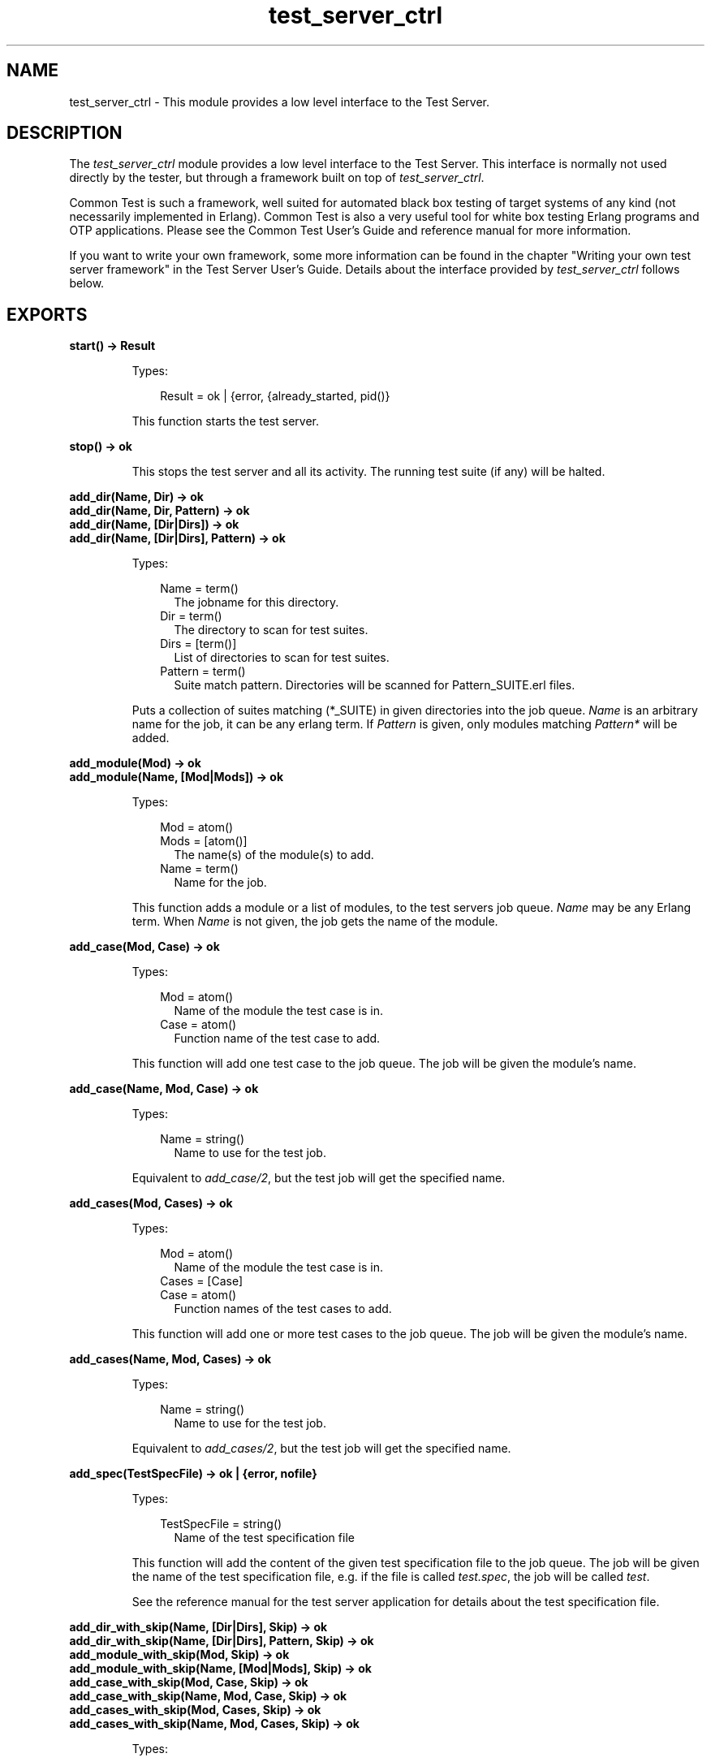 .TH test_server_ctrl 3 "test_server 3.10" "Ericsson AB" "Erlang Module Definition"
.SH NAME
test_server_ctrl \- This module provides a low level interface to the Test Server.
.SH DESCRIPTION
.LP
The \fItest_server_ctrl\fR\& module provides a low level interface to the Test Server\&. This interface is normally not used directly by the tester, but through a framework built on top of \fItest_server_ctrl\fR\&\&.
.LP
Common Test is such a framework, well suited for automated black box testing of target systems of any kind (not necessarily implemented in Erlang)\&. Common Test is also a very useful tool for white box testing Erlang programs and OTP applications\&. Please see the Common Test User\&'s Guide and reference manual for more information\&.
.LP
If you want to write your own framework, some more information can be found in the chapter "Writing your own test server framework" in the Test Server User\&'s Guide\&. Details about the interface provided by \fItest_server_ctrl\fR\& follows below\&.
.SH EXPORTS
.LP
.B
start() -> Result
.br
.RS
.LP
Types:

.RS 3
Result = ok | {error, {already_started, pid()}
.br
.RE
.RE
.RS
.LP
This function starts the test server\&.
.RE
.LP
.B
stop() -> ok
.br
.RS
.LP
This stops the test server and all its activity\&. The running test suite (if any) will be halted\&.
.RE
.LP
.B
add_dir(Name, Dir) -> ok
.br
.B
add_dir(Name, Dir, Pattern) -> ok
.br
.B
add_dir(Name, [Dir|Dirs]) -> ok
.br
.B
add_dir(Name, [Dir|Dirs], Pattern) -> ok
.br
.RS
.LP
Types:

.RS 3
Name = term()
.br
.RS 2
The jobname for this directory\&.
.RE
Dir = term()
.br
.RS 2
The directory to scan for test suites\&.
.RE
Dirs = [term()]
.br
.RS 2
List of directories to scan for test suites\&.
.RE
Pattern = term()
.br
.RS 2
Suite match pattern\&. Directories will be scanned for Pattern_SUITE\&.erl files\&.
.RE
.RE
.RE
.RS
.LP
Puts a collection of suites matching (*_SUITE) in given directories into the job queue\&. \fIName\fR\& is an arbitrary name for the job, it can be any erlang term\&. If \fIPattern\fR\& is given, only modules matching \fIPattern*\fR\& will be added\&.
.RE
.LP
.B
add_module(Mod) -> ok
.br
.B
add_module(Name, [Mod|Mods]) -> ok
.br
.RS
.LP
Types:

.RS 3
Mod = atom()
.br
Mods = [atom()]
.br
.RS 2
The name(s) of the module(s) to add\&.
.RE
Name = term()
.br
.RS 2
Name for the job\&.
.RE
.RE
.RE
.RS
.LP
This function adds a module or a list of modules, to the test servers job queue\&. \fIName\fR\& may be any Erlang term\&. When \fIName\fR\& is not given, the job gets the name of the module\&.
.RE
.LP
.B
add_case(Mod, Case) -> ok
.br
.RS
.LP
Types:

.RS 3
Mod = atom()
.br
.RS 2
Name of the module the test case is in\&.
.RE
Case = atom() 
.br
.RS 2
Function name of the test case to add\&.
.RE
.RE
.RE
.RS
.LP
This function will add one test case to the job queue\&. The job will be given the module\&'s name\&.
.RE
.LP
.B
add_case(Name, Mod, Case) -> ok
.br
.RS
.LP
Types:

.RS 3
Name = string()
.br
.RS 2
Name to use for the test job\&.
.RE
.RE
.RE
.RS
.LP
Equivalent to \fIadd_case/2\fR\&, but the test job will get the specified name\&.
.RE
.LP
.B
add_cases(Mod, Cases) -> ok
.br
.RS
.LP
Types:

.RS 3
Mod = atom()
.br
.RS 2
Name of the module the test case is in\&.
.RE
Cases = [Case] 
.br
Case = atom() 
.br
.RS 2
Function names of the test cases to add\&.
.RE
.RE
.RE
.RS
.LP
This function will add one or more test cases to the job queue\&. The job will be given the module\&'s name\&.
.RE
.LP
.B
add_cases(Name, Mod, Cases) -> ok
.br
.RS
.LP
Types:

.RS 3
Name = string()
.br
.RS 2
Name to use for the test job\&.
.RE
.RE
.RE
.RS
.LP
Equivalent to \fIadd_cases/2\fR\&, but the test job will get the specified name\&.
.RE
.LP
.B
add_spec(TestSpecFile) -> ok | {error, nofile}
.br
.RS
.LP
Types:

.RS 3
TestSpecFile = string()
.br
.RS 2
Name of the test specification file
.RE
.RE
.RE
.RS
.LP
This function will add the content of the given test specification file to the job queue\&. The job will be given the name of the test specification file, e\&.g\&. if the file is called \fItest\&.spec\fR\&, the job will be called \fItest\fR\&\&.
.LP
See the reference manual for the test server application for details about the test specification file\&.
.RE
.LP
.B
add_dir_with_skip(Name, [Dir|Dirs], Skip) -> ok
.br
.B
add_dir_with_skip(Name, [Dir|Dirs], Pattern, Skip) -> ok
.br
.B
add_module_with_skip(Mod, Skip) -> ok
.br
.B
add_module_with_skip(Name, [Mod|Mods], Skip) -> ok
.br
.B
add_case_with_skip(Mod, Case, Skip) -> ok
.br
.B
add_case_with_skip(Name, Mod, Case, Skip) -> ok
.br
.B
add_cases_with_skip(Mod, Cases, Skip) -> ok
.br
.B
add_cases_with_skip(Name, Mod, Cases, Skip) -> ok
.br
.RS
.LP
Types:

.RS 3
Skip = [SkipItem]
.br
.RS 2
List of items to be skipped from the test\&.
.RE
SkipItem = {Mod,Comment} | {Mod,Case,Comment} | {Mod,Cases,Comment}
.br
Mod = atom()
.br
.RS 2
Test suite name\&.
.RE
Comment = string()
.br
.RS 2
Reason why suite or case is being skipped\&.
.RE
Cases = [Case]
.br
Case = atom()
.br
.RS 2
Name of test case function\&.
.RE
.RE
.RE
.RS
.LP
These functions add test jobs just like the add_dir, add_module, add_case and add_cases functions above, but carry an additional argument, Skip\&. Skip is a list of items that should be skipped in the current test run\&. Test job items that occur in the Skip list will be logged as SKIPPED with the associated Comment\&.
.RE
.LP
.B
add_tests_with_skip(Name, Tests, Skip) -> ok
.br
.RS
.LP
Types:

.RS 3
Name = term()
.br
.RS 2
The jobname for this directory\&.
.RE
Tests = [TestItem]
.br
.RS 2
List of jobs to add to the run queue\&.
.RE
TestItem = {Dir,all,all} | {Dir,Mods,all} | {Dir,Mod,Cases}
.br
Dir = term()
.br
.RS 2
The directory to scan for test suites\&.
.RE
Mods = [Mod]
.br
Mod = atom()
.br
.RS 2
Test suite name\&.
.RE
Cases = [Case]
.br
Case = atom()
.br
.RS 2
Name of test case function\&.
.RE
Skip = [SkipItem]
.br
.RS 2
List of items to be skipped from the test\&.
.RE
SkipItem = {Mod,Comment} | {Mod,Case,Comment} | {Mod,Cases,Comment}
.br
Comment = string()
.br
.RS 2
Reason why suite or case is being skipped\&.
.RE
.RE
.RE
.RS
.LP
This function adds various test jobs to the test_server_ctrl job queue\&. These jobs can be of different type (all or specific suites in one directory, all or specific cases in one suite, etc)\&. It is also possible to get particular items skipped by passing them along in the Skip list (see the add_*_with_skip functions above)\&.
.RE
.LP
.B
abort_current_testcase(Reason) -> ok | {error,no_testcase_running}
.br
.RS
.LP
Types:

.RS 3
Reason = term()
.br
.RS 2
The reason for stopping the test case, which will be printed in the log\&.
.RE
.RE
.RE
.RS
.LP
When calling this function, the currently executing test case will be aborted\&. It is the user\&'s responsibility to know for sure which test case is currently executing\&. The function is therefore only safe to call from a function which has been called (or synchronously invoked) by the test case\&.
.RE
.LP
.B
set_levels(Console, Major, Minor) -> ok
.br
.RS
.LP
Types:

.RS 3
Console = integer()
.br
.RS 2
Level for I/O to be sent to console\&.
.RE
Major = integer()
.br
.RS 2
Level for I/O to be sent to the major logfile\&.
.RE
Minor = integer()
.br
.RS 2
Level for I/O to be sent to the minor logfile\&.
.RE
.RE
.RE
.RS
.LP
Determines where I/O from test suites/test server will go\&. All text output from test suites and the test server is tagged with a priority value which ranges from 0 to 100, 100 being the most detailed\&. (see the section about log files in the user\&'s guide)\&. Output from the test cases (using \fIio:format/2\fR\&) has a detail level of 50\&. Depending on the levels set by this function, this I/O may be sent to the console, the major log file (for the whole test suite) or to the minor logfile (separate for each test case)\&.
.LP
All output with detail level:
.RS 2
.TP 2
*
Less than or equal to \fIConsole\fR\& is displayed on the screen (default 1) 
.LP
.TP 2
*
Less than or equal to \fIMajor\fR\& is logged in the major log file (default 19) 
.LP
.TP 2
*
Greater than or equal to \fIMinor\fR\& is logged in the minor log files (default 10) 
.LP
.RE

.LP
To view the currently set thresholds, use the \fIget_levels/0\fR\& function\&.
.RE
.LP
.B
get_levels() -> {Console, Major, Minor}
.br
.RS
.LP
Returns the current levels\&. See \fIset_levels/3\fR\& for types\&.
.RE
.LP
.B
jobs() -> JobQueue
.br
.RS
.LP
Types:

.RS 3
JobQueue = [{list(), pid()}]
.br
.RE
.RE
.RS
.LP
This function will return all the jobs currently in the job queue\&.
.RE
.LP
.B
multiply_timetraps(N) -> ok
.br
.RS
.LP
Types:

.RS 3
N = integer() | infinity
.br
.RE
.RE
.RS
.LP
This function should be called before a test is started which requires extended timetraps, e\&.g\&. if extensive tracing is used\&. All timetraps started after this call will be multiplied by \fIN\fR\&\&.
.RE
.LP
.B
scale_timetraps(Bool) -> ok
.br
.RS
.LP
Types:

.RS 3
Bool = true | false
.br
.RE
.RE
.RS
.LP
This function should be called before a test is started\&. The parameter specifies if test_server should attempt to automatically scale the timetrap value in order to compensate for delays caused by e\&.g\&. the cover tool\&.
.RE
.LP
.B
get_timetrap_parameters() -> {N,Bool} 
.br
.RS
.LP
Types:

.RS 3
N = integer() | infinity
.br
Bool = true | false
.br
.RE
.RE
.RS
.LP
This function may be called to read the values set by \fImultiply_timetraps/1\fR\& and \fIscale_timetraps/1\fR\&\&.
.RE
.LP
.B
cover(Application,Analyse) -> ok
.br
.B
cover(CoverFile,Analyse) -> ok
.br
.B
cover(App,CoverFile,Analyse) -> ok
.br
.RS
.LP
Types:

.RS 3
Application = atom()
.br
.RS 2
OTP application to cover compile
.RE
CoverFile = string()
.br
.RS 2
Name of file listing modules to exclude from or include in cover compilation\&. The filename must include full path to the file\&.
.RE
Analyse = details | overview
.br
.RE
.RE
.RS
.LP
This function informs the test_server controller that next test shall run with code coverage analysis\&. All timetraps will automatically be multiplied by 10 when cover i run\&.
.LP
\fIApplication\fR\& and \fICoverFile\fR\& indicates what to cover compile\&. If \fIApplication\fR\& is given, the default is that all modules in the \fIebin\fR\& directory of the application will be cover compiled\&. The \fIebin\fR\& directory is found by adding \fIebin\fR\& to \fIcode:lib_dir(Application)\fR\&\&.
.LP
A \fICoverFile\fR\& can have the following entries:
.LP
.nf

{exclude, all | ExcludeModuleList}.
{include, IncludeModuleList}.
{cross, CrossCoverInfo}.
.fi
.LP
Note that each line must end with a full stop\&. \fIExcludeModuleList\fR\& and \fIIncludeModuleList\fR\& are lists of atoms, where each atom is a module name\&.
.LP
\fICrossCoverInfo\fR\& is used when collecting cover data over multiple tests\&. Modules listed here are compiled, but they will not be analysed when the test is finished\&. See \fBcross_cover_analyse/2\fR\& for more information about the cross cover mechanism and the format of \fICrossCoverInfo\fR\&\&.
.LP
If both an \fIApplication\fR\& and a \fICoverFile\fR\& is given, all modules in the application are cover compiled, except for the modules listed in \fIExcludeModuleList\fR\&\&. The modules in \fIIncludeModuleList\fR\& are also cover compiled\&.
.LP
If a \fICoverFile\fR\& is given, but no \fIApplication\fR\&, only the modules in \fIIncludeModuleList\fR\& are cover compiled\&.
.LP
\fIAnalyse\fR\& indicates the detail level of the cover analysis\&. If \fIAnalyse = details\fR\&, each cover compiled module will be analysed with \fIcover:analyse_to_file/1\fR\&\&. If \fIAnalyse = overview\fR\& an overview of all cover compiled modules is created, listing the number of covered and not covered lines for each module\&.
.LP
If the test following this call starts any slave or peer nodes with \fItest_server:start_node/3\fR\&, the same cover compiled code will be loaded on all nodes\&. If the loading fails, e\&.g\&. if the node runs an old version of OTP, the node will simply not be a part of the coverage analysis\&. Note that slave or peer nodes must be stopped with \fItest_server:stop_node/1\fR\& for the node to be part of the coverage analysis, else the test server will not be able to fetch coverage data from the node\&.
.LP
When the test is finished, the coverage analysis is automatically completed, logs are created and the cover compiled modules are unloaded\&. If another test is to be run with coverage analysis, \fItest_server_ctrl:cover/2/3\fR\& must be called again\&.
.RE
.LP
.B
cross_cover_analyse(Level, Tests) -> ok
.br
.RS
.LP
Types:

.RS 3
Level = details | overview
.br
Tests = [{Tag,LogDir}]
.br
Tag = atom()
.br
.RS 2
Test identifier\&.
.RE
LogDir = string()
.br
.RS 2
Log directory for the test identified by \fITag\fR\&\&. This can either be the \fIrun\&.<timestamp>\fR\& directory or the parent directory of this (in which case the latest \fIrun\&.<timestamp>\fR\& directory is chosen\&.
.RE
.RE
.RE
.RS
.LP
Analyse cover data collected from multiple tests\&. The modules analysed are the ones listed in \fIcross\fR\& statements in the cover files\&. These are modules that are heavily used by other tests than the one where they belong or are explicitly tested\&. They should then be listed as cross modules in the cover file for the test where they are used but do not belong\&. Se example below\&.
.LP
This function should be run after all tests are completed, and the result will be stored in a file called \fIcross_cover\&.html\fR\& in the \fIrun\&.<timestamp>\fR\& directory of the test the modules belong to\&.
.LP
Note that the function can be executed on any node, and it does not require \fItest_server_ctrl\fR\& to be started first\&.
.LP
The \fIcross\fR\& statement in the cover file must be like this:
.LP
.nf

{cross,[{Tag,Modules}]}.
.fi
.LP
where \fITag\fR\& is the same as \fITag\fR\& in the \fITests\fR\& parameter to this function and \fIModules\fR\& is a list of module names (atoms)\&.
.LP
\fIExample:\fR\&
.LP
If the module \fIm1\fR\& belongs to system \fIs1\fR\& but is heavily used also in the tests for another system \fIs2\fR\&, then the cover files for the two systems\&' tests could be like this:
.LP
.nf

s1.cover:
  {include,[m1]}.

s2.cover:
  {include,[....]}. % modules belonging to system s2
  {cross,[{s1,[m1]}]}.
.fi
.LP
When the tests for both \fIs1\fR\& and \fIs2\fR\& are completed, run
.LP
.nf

test_server_ctrl:cross_cover_analyse(Level,[{s1,S1LogDir},{s2,S2LogDir}])

.fi
.LP
and the accumulated cover data for \fIm1\fR\& will be written to \fIS1LogDir/[run\&.<timestamp>/]cross_cover\&.html\fR\&\&.
.LP
Note that the \fIm1\fR\& module will also be presented in the normal coverage log for \fIs1\fR\& (due to the include statement in \fIs1\&.cover\fR\&), but that only includes the coverage achieved by the \fIs1\fR\& test itself\&.
.LP
The Tag in the \fIcross\fR\& statement in the cover file has no other purpose than mapping the list of modules (\fI[m1]\fR\& in the example above) to the correct log directory where it should be included in the \fIcross_cover\&.html\fR\& file (\fIS1LogDir\fR\& in the example above)\&. I\&.e\&. the value of \fITag\fR\& has no meaning, it could be \fIfoo\fR\& as well as \fIs1\fR\& above, as long as the same \fITag\fR\& is used in the cover file and in the call to this function\&.
.RE
.LP
.B
trc(TraceInfoFile) -> ok | {error, Reason}
.br
.RS
.LP
Types:

.RS 3
TraceInfoFile = atom() | string()
.br
.RS 2
Name of a file defining which functions to trace and how
.RE
.RE
.RE
.RS
.LP
This function starts call trace on target and on slave or peer nodes that are started or will be started by the test suites\&.
.LP
Timetraps are not extended automatically when tracing is used\&. Use \fImultiply_timetraps/1\fR\& if necessary\&.
.LP
Note that the trace support in the test server is in a very early stage of the implementation, and thus not yet as powerful as one might wish for\&.
.LP
The trace information file specified by the \fITraceInfoFile\fR\& argument is a text file containing one or more of the following elements:
.RS 2
.TP 2
*
\fI{SetTP,Module,Pattern}\&.\fR\&
.LP
.TP 2
*
\fI{SetTP,Module,Function,Pattern}\&.\fR\&
.LP
.TP 2
*
\fI{SetTP,Module,Function,Arity,Pattern}\&.\fR\&
.LP
.TP 2
*
\fIClearTP\&.\fR\&
.LP
.TP 2
*
\fI{ClearTP,Module}\&.\fR\&
.LP
.TP 2
*
\fI{ClearTP,Module,Function}\&.\fR\&
.LP
.TP 2
*
\fI{ClearTP,Module,Function,Arity}\&.\fR\&
.LP
.RE

.RS 2
.TP 2
.B
\fISetTP = tp | tpl\fR\&:
This is maps to the corresponding functions in the \fIttb\fR\& module in the \fIobserver\fR\& application\&. \fItp\fR\& means set trace pattern on global function calls\&. \fItpl\fR\& means set trace pattern on local and global function calls\&. 
.TP 2
.B
\fIClearTP = ctp | ctpl | ctpg\fR\&:
This is maps to the corresponding functions in the \fIttb\fR\& module in the \fIobserver\fR\& application\&. \fIctp\fR\& means clear trace pattern (i\&.e\&. turn off) on global and local function calls\&. \fIctpl\fR\& means clear trace pattern on local function calls only and \fIctpg\fR\& means clear trace pattern on global function calls only\&. 
.TP 2
.B
\fIModule = atom()\fR\&:
The module to trace 
.TP 2
.B
\fIFunction = atom()\fR\&:
The name of the function to trace 
.TP 2
.B
\fIArity = integer()\fR\&:
The arity of the function to trace 
.TP 2
.B
\fIPattern = [] | match_spec()\fR\&:
The trace pattern to set for the module or function\&. For a description of the match_spec() syntax, please turn to the User\&'s guide for the runtime system (erts)\&. The chapter "Match Specification in Erlang" explains the general match specification language\&. 
.RE
.LP
The trace result will be logged in a (binary) file called \fINodeName-test_server\fR\& in the current directory of the test server controller node\&. The log must be formatted using \fIttb:format/1/2\fR\&\&.
.RE
.LP
.B
stop_trace() -> ok | {error, not_tracing}
.br
.RS
.LP
This function stops tracing on target, and on slave or peer nodes that are currently running\&. New slave or peer nodes will no longer be traced after this\&.
.RE
.SH "FUNCTIONS INVOKED FROM COMMAND LINE"

.LP
The following functions are supposed to be invoked from the command line using the \fI-s\fR\& option when starting the erlang node\&.
.SH EXPORTS
.LP
.B
run_test(CommandLine) -> ok
.br
.RS
.LP
Types:

.RS 3
CommandLine = FlagList
.br
.RE
.RE
.RS
.LP
This function is supposed to be invoked from the commandline\&. It starts the test server, interprets the argument supplied from the commandline, runs the tests specified and when all tests are done, stops the test server and returns to the Erlang prompt\&.
.LP
The \fICommandLine\fR\& argument is a list of command line flags, typically \fI[\&'KEY1\&', Value1, \&'KEY2\&', Value2, \&.\&.\&.]\fR\&\&. The valid command line flags are listed below\&.
.LP
Under a UNIX command prompt, this function can be invoked like this: 
.br
\fIerl -noshell -s test_server_ctrl run_test KEY1 Value1 KEY2 Value2 \&.\&.\&. -s erlang halt\fR\&
.LP
Or make an alias (this is for unix/tcsh) 
.br
\fIalias erl_test \&'erl -noshell -s test_server_ctrl run_test \\!* -s erlang halt\&'\fR\&
.LP
And then use it like this 
.br
\fIerl_test KEY1 Value1 KEY2 Value2 \&.\&.\&.\fR\& 
.br

.LP
The valid command line flags are
.RS 2
.TP 2
.B
\fIDIR dir\fR\&:
Adds all test modules in the directory \fIdir\fR\& to the job queue\&. 
.TP 2
.B
\fIMODULE mod\fR\&:
Adds the module \fImod\fR\& to the job queue\&. 
.TP 2
.B
\fICASE mod case\fR\&:
Adds the case \fIcase\fR\& in module \fImod\fR\& to the job queue\&. 
.TP 2
.B
\fISPEC spec\fR\&:
Runs the test specification file \fIspec\fR\&\&. 
.TP 2
.B
\fISKIPMOD mod\fR\&:
Skips all test cases in the module \fImod\fR\&
.TP 2
.B
\fISKIPCASE mod case\fR\&:
Skips the test case \fIcase\fR\& in module \fImod\fR\&\&. 
.TP 2
.B
\fINAME name\fR\&:
Names the test suite to something else than the default name\&. This does not apply to \fISPEC\fR\& which keeps its names\&. 
.TP 2
.B
\fICOVER app cover_file analyse\fR\&:
Indicates that the test should be run with cover analysis\&. \fIapp\fR\&, \fIcover_file\fR\& and \fIanalyse\fR\& corresponds to the parameters to \fItest_server_ctrl:cover/3\fR\&\&. If no cover file is used, the atom \fInone\fR\& should be given\&. 
.TP 2
.B
\fITRACE traceinfofile\fR\&:
Specifies a trace information file\&. When this option is given, call tracing is started on the target node and all slave or peer nodes that are started\&. The trace information file specifies which modules and functions to trace\&. See the function \fItrc/1\fR\& above for more information about the syntax of this file\&. 
.RE
.RE
.SH "FRAMEWORK CALLBACK FUNCTIONS"

.LP
A test server framework can be defined by setting the environment variable \fITEST_SERVER_FRAMEWORK\fR\& to a module name\&. This module will then be framework callback module, and it must export the following function:
.SH EXPORTS
.LP
.B
get_suite(Mod,Func) -> TestCaseList
.br
.RS
.LP
Types:

.RS 3
Mod = atom()
.br
.RS 2
Test suite name\&.
.RE
Func = atom()
.br
.RS 2
Name of test case\&.
.RE
TestCaseList = [SubCase]
.br
.RS 2
List of test cases\&.
.RE
SubCase = atom()
.br
.RS 2
Name of a case\&.
.RE
.RE
.RE
.RS
.LP
This function is called before a test case is started\&. The purpose is to retrieve a list of subcases\&. The default behaviour of this function should be to call \fIMod:Func(suite)\fR\& and return the result from this call\&.
.RE
.LP
.B
init_tc(Mod,Func,Args0) -> {ok,Args1} | {skip,ReasonToSkip} | {auto_skip,ReasonToSkip} | {fail,ReasonToFail}
.br
.RS
.LP
Types:

.RS 3
Mod = atom()
.br
.RS 2
Test suite name\&.
.RE
Func = atom()
.br
.RS 2
Name of test case or configuration function\&.
.RE
Args0 = Args1 = [tuple()]
.br
.RS 2
Normally Args = [Config]
.RE
ReasonToSkip = term()
.br
.RS 2
Reason to skip the test case or configuration function\&.
.RE
ReasonToFail = term()
.br
.RS 2
Reason to fail the test case or configuration function\&.
.RE
.RE
.RE
.RS
.LP
This function is called before a test case or configuration function starts\&. It is called on the process executing the function \fIMod:Func\fR\&\&. Typical use of this function can be to alter the input parameters to the test case function (\fIArgs\fR\&) or to set properties for the executing process\&.
.LP
By returning \fI{skip,Reason}\fR\&, \fIFunc\fR\& gets skipped\&. \fIFunc\fR\& also gets skipped if \fI{auto_skip,Reason}\fR\& is returned, but then gets an auto skipped status (rather than user skipped)\&.
.LP
To fail \fIFunc\fR\& immediately instead of executing it, return \fI{fail,ReasonToFail}\&.\fR\&
.RE
.LP
.B
end_tc(Mod,Func,Status) -> ok | {fail,ReasonToFail}
.br
.RS
.LP
Types:

.RS 3
Mod = atom()
.br
.RS 2
Test suite name\&.
.RE
Func = atom()
.br
.RS 2
Name of test case or configuration function\&.
.RE
Status = {Result,Args} | {TCPid,Result,Args}
.br
.RS 2
The status of the test case or configuration function\&.
.RE
ReasonToFail = term()
.br
.RS 2
Reason to fail the test case or configuration function\&.
.RE
Result = ok | Skip | Fail
.br
.RS 2
The final result of the test case or configuration function\&.
.RE
TCPid = pid()
.br
.RS 2
Pid of the process executing Func
.RE
Skip = {skip,SkipReason}
.br
SkipReason = term() | {failed,{Mod,init_per_testcase,term()}}
.br
.RS 2
Reason why the function was skipped\&.
.RE
Fail = {error,term()} | {\&'EXIT\&',term()} | {timetrap_timeout,integer()} | {testcase_aborted,term()} | testcase_aborted_or_killed | {failed,term()} | {failed,{Mod,end_per_testcase,term()}}
.br
.RS 2
Reason why the function failed\&.
.RE
Args = [tuple()]
.br
.RS 2
Normally Args = [Config]
.RE
.RE
.RE
.RS
.LP
This function is called when a test case, or a configuration function, is finished\&. It is normally called on the process where the function \fIMod:Func\fR\& has been executing, but if not, the pid of the test case process is passed with the \fIStatus\fR\& argument\&.
.LP
Typical use of the \fIend_tc/3\fR\& function can be to clean up after \fIinit_tc/3\fR\&\&.
.LP
If \fIFunc\fR\& is a test case, it is possible to analyse the value of \fIResult\fR\& to verify that \fIinit_per_testcase/2\fR\& and \fIend_per_testcase/2\fR\& executed successfully\&.
.LP
It is possible with \fIend_tc/3\fR\& to fail an otherwise successful test case, by returning \fI{fail,ReasonToFail}\fR\&\&. The test case \fIFunc\fR\& will be logged as failed with the provided term as reason\&.
.RE
.LP
.B
report(What,Data) -> ok
.br
.RS
.LP
Types:

.RS 3
What = atom()
.br
Data = term()
.br
.RE
.RE
.RS
.LP
This function is called in order to keep the framework up-to-date with the progress of the test\&. This is useful e\&.g\&. if the framework implements a GUI where the progress information is constantly updated\&. The following can be reported:
.LP
\fIWhat = tests_start, Data = {Name,NumCases}\fR\&
.br
\fIWhat = loginfo, Data = [{topdir,TestRootDir},{rundir,CurrLogDir}]\fR\&
.br
\fIWhat = tests_done, Data = {Ok,Failed,{UserSkipped,AutoSkipped}}\fR\&
.br
\fIWhat = tc_start, Data = {{Mod,{Func,GroupName}},TCLogFile}\fR\&
.br
\fIWhat = tc_done, Data = {Mod,{Func,GroupName},Result}\fR\&
.br
\fIWhat = tc_user_skip, Data = {Mod,{Func,GroupName},Comment}\fR\&
.br
\fIWhat = tc_auto_skip, Data = {Mod,{Func,GroupName},Comment}\fR\&
.br
\fIWhat = framework_error, Data = {{FWMod,FWFunc},Error}\fR\&
.LP
Note that for a test case function that doesn\&'t belong to a group, \fIGroupName\fR\& has value \fIundefined\fR\&, otherwise the name of the test case group\&.
.RE
.LP
.B
error_notification(Mod, Func, Args, Error) -> ok
.br
.RS
.LP
Types:

.RS 3
Mod = atom()
.br
.RS 2
Test suite name\&.
.RE
Func = atom()
.br
.RS 2
Name of test case or configuration function\&.
.RE
Args = [tuple()]
.br
.RS 2
Normally Args = [Config]
.RE
Error = {Reason,Location}
.br
Reason = term()
.br
.RS 2
Reason for termination\&.
.RE
Location = unknown | [{Mod,Func,Line}]
.br
.RS 2
Last known position in Mod before termination\&.
.RE
Line = integer()
.br
.RS 2
Line number in file Mod\&.erl\&.
.RE
.RE
.RE
.RS
.LP
This function is called as the result of function \fIMod:Func\fR\& failing with Reason at Location\&. The function is intended mainly to aid specific logging or error handling in the framework application\&. Note that for Location to have relevant values (i\&.e\&. other than unknown), the \fIline\fR\& macro or \fItest_server_line\fR\& parse transform must be used\&. For details, please see the section about test suite line numbers in the \fItest_server\fR\& reference manual page\&.
.RE
.LP
.B
warn(What) -> boolean()
.br
.RS
.LP
Types:

.RS 3
What = processes | nodes
.br
.RE
.RE
.RS
.LP
The test server checks the number of processes and nodes before and after the test is executed\&. This function is a question to the framework if the test server should warn when the number of processes or nodes has changed during the test execution\&. If \fItrue\fR\& is returned, a warning will be written in the test case minor log file\&.
.RE
.LP
.B
target_info() -> InfoStr
.br
.RS
.LP
Types:

.RS 3
InfoStr = string() | ""
.br
.RE
.RE
.RS
.LP
The test server will ask the framework for information about the test target system and print InfoStr in the test case log file below the host information\&.
.RE